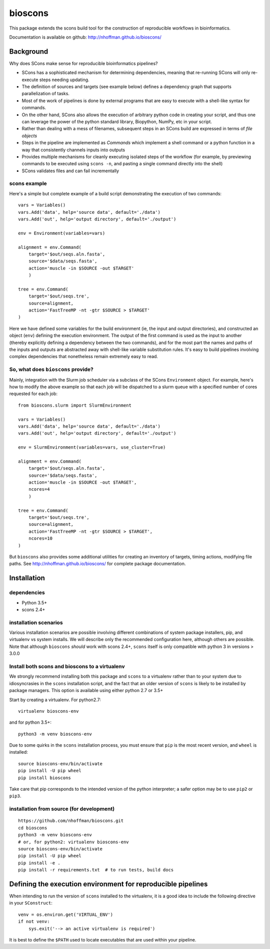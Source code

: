 ==========
 bioscons
==========

This package extends the scons build tool for the construction of
reproducible workflows in bioinformatics.

.. image:: https://travis-ci.org/nhoffman/bioscons.svg?branch=master
    :target: https://travis-ci.org/nhoffman/bioscons

Documentation is available on github: http://nhoffman.github.io/bioscons/

Background
==========

Why does SCons make sense for reproducible bioinformatics pipelines?

* SCons has a sophisticated mechanism for determining dependencies,
  meaning that re-running SCons will only re-execute steps needing
  updating.
* The definition of sources and targets (see example below) defines a
  dependency graph that supports parallelization of tasks.
* Most of the work of pipelines is done by external programs that are
  easy to execute with a shell-like syntax for commands.
* On the other hand, SCons also allows the execution of arbitrary
  python code in creating your script, and thus one can leverage the
  power of the python standard library, Biopython, NumPy, etc in your
  script.
* Rather than dealing with a mess of filenames, subsequent steps in an
  SCons build are expressed in terms of *file objects*
* Steps in the pipeline are implemented as *Commands* which implement
  a shell command or a python function in a way that consistently
  channels inputs into outputs
* Provides multiple mechanisms for cleanly executing isolated steps of
  the workflow (for example, by previewing commands to be executed
  using ``scons -n``, and pasting a single command directly into the
  shell)
* SCons validates files and can fail incrementally

scons example
-------------

Here's a simple but complete example of a build script demonstrating
the execution of two commands::

  vars = Variables()
  vars.Add('data', help='source data', default='./data')
  vars.Add('out', help='output directory', default='./output')

  env = Environment(variables=vars)

  alignment = env.Command(
      target='$out/seqs.aln.fasta',
      source='$data/seqs.fasta',
      action='muscle -in $SOURCE -out $TARGET'
      )

  tree = env.Command(
      target='$out/seqs.tre',
      source=alignment,
      action='FastTreeMP -nt -gtr $SOURCE > $TARGET'
  )

Here we have defined some variables for the build environment (ie, the
input and output directories), and constructed an object (``env``)
defining the execution environment. The output of the first command is
used as the input to another (thereby explicitly defining a dependency
between the two commands), and for the most part the names and paths
of the inputs and outputs are abstracted away with shell-like variable
substitution rules. It's easy to build pipelines involving complex
dependencies that nonetheless remain extremely easy to read.

So, what does ``bioscons`` provide?
-----------------------------------

Mainly, integration with the Slurm job scheduler via a subclass of the
SCons ``Environment`` object. For example, here's how to modify the
above example so that each job will be dispatched to a slurm queue
with a specified number of cores requested for each job::

  from bioscons.slurm import SlurmEnvironment

  vars = Variables()
  vars.Add('data', help='source data', default='./data')
  vars.Add('out', help='output directory', default='./output')

  env = SlurmEnvironment(variables=vars, use_cluster=True)

  alignment = env.Command(
      target='$out/seqs.aln.fasta',
      source='$data/seqs.fasta',
      action='muscle -in $SOURCE -out $TARGET',
      ncores=4
      )

  tree = env.Command(
      target='$out/seqs.tre',
      source=alignment,
      action='FastTreeMP -nt -gtr $SOURCE > $TARGET',
      ncores=10
  )

But ``bioscons`` also provides some additional utilities for creating
an inventory of targets, timing actions, modifying file paths. See
http://nhoffman.github.io/bioscons/ for complete package
documentation.

Installation
============

dependencies
------------

* Python 3.5+
* scons 2.4+

installation scenarios
----------------------

Various installation scenarios are possible involving different
combinations of system package installers, pip, and virtualenv vs
system installs. We will describe only the recommended configuration
here, although others are possible. Note that although ``bioscons``
*should* work with scons 2.4+, ``scons`` itself is only compatible
with python 3 in versions > 3.0.0

Install both scons and bioscons to a virtualenv
-----------------------------------------------

We strongly recommend installing both this package and ``scons`` to a
virtualenv rather than to your system due to idiosyncrasies in the
``scons`` installation script, and the fact that an older version of
``scons`` is likely to be installed by package managers. This option
is available using either python 2.7 or 3.5+

Start by creating a virtualenv. For python2.7::

  virtualenv bioscons-env

and for python 3.5+::

  python3 -m venv bioscons-env

Due to some quirks in the ``scons`` installation process, you must
ensure that ``pip`` is the most recent version, and ``wheel`` is
installed::

  source bioscons-env/bin/activate
  pip install -U pip wheel
  pip install bioscons

Take care that pip corresponds to the intended version of the python
interpreter; a safer option may be to use ``pip2`` or ``pip3``.

installation from source (for development)
------------------------------------------

::

  https://github.com/nhoffman/bioscons.git
  cd bioscons
  python3 -m venv bioscons-env
  # or, for python2: virtualenv bioscons-env
  source bioscons-env/bin/activate
  pip install -U pip wheel
  pip install -e .
  pip install -r requirements.txt  # to run tests, build docs

Defining the execution environment for reproducible pipelines
=============================================================

When intending to run the version of ``scons`` installed to the
virtualenv, it is a good idea to include the following directive in
your ``SConstruct``::

  venv = os.environ.get('VIRTUAL_ENV')
  if not venv:
      sys.exit('--> an active virtualenv is required')

It is best to define the ``$PATH`` used to locate executables that are
used within your pipeline.
